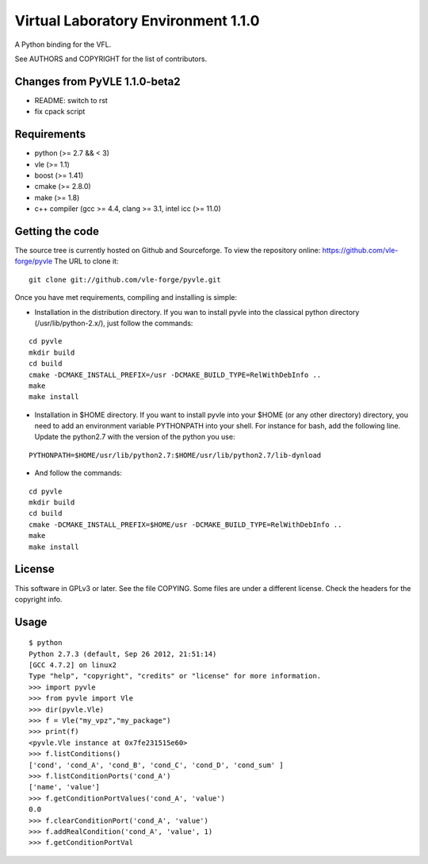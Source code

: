====================================
Virtual Laboratory Environment 1.1.0
====================================

A Python binding for the VFL.

See AUTHORS and COPYRIGHT for the list of contributors.

Changes from PyVLE 1.1.0-beta2
------------------------------

- README: switch to rst
- fix cpack script

Requirements
------------

* python (>= 2.7 && < 3)
* vle (>= 1.1)
* boost (>= 1.41)
* cmake (>= 2.8.0)
* make (>= 1.8)
* c++ compiler (gcc >= 4.4, clang >= 3.1, intel icc (>= 11.0)

Getting the code
----------------

The source tree is currently hosted on Github and Sourceforge. To view the
repository online: https://github.com/vle-forge/pyvle The URL to clone it:

::

 git clone git://github.com/vle-forge/pyvle.git

Once you have met requirements, compiling and installing is simple:

* Installation in the distribution directory. If you wan to install pyvle into
  the classical python directory (/usr/lib/python-2.x/), just follow the
  commands:

::

  cd pyvle
  mkdir build
  cd build
  cmake -DCMAKE_INSTALL_PREFIX=/usr -DCMAKE_BUILD_TYPE=RelWithDebInfo ..
  make
  make install

* Installation in $HOME directory. If you want to install pyvle into your $HOME
  (or any other directory) directory, you need to add an environment variable
  PYTHONPATH into your shell. For instance for bash, add the following line.
  Update the python2.7 with the version of the python you use:

::

  PYTHONPATH=$HOME/usr/lib/python2.7:$HOME/usr/lib/python2.7/lib-dynload

* And follow the commands:

::

  cd pyvle
  mkdir build
  cd build
  cmake -DCMAKE_INSTALL_PREFIX=$HOME/usr -DCMAKE_BUILD_TYPE=RelWithDebInfo ..
  make
  make install

License
-------

This software in GPLv3 or later. See the file COPYING. Some files are under a
different license. Check the headers for the copyright info.

Usage
-----

::

    $ python
    Python 2.7.3 (default, Sep 26 2012, 21:51:14)
    [GCC 4.7.2] on linux2
    Type "help", "copyright", "credits" or "license" for more information.
    >>> import pyvle
    >>> from pyvle import Vle
    >>> dir(pyvle.Vle)
    >>> f = Vle("my_vpz","my_package")
    >>> print(f)
    <pyvle.Vle instance at 0x7fe231515e60>
    >>> f.listConditions()
    ['cond', 'cond_A', 'cond_B', 'cond_C', 'cond_D', 'cond_sum' ]
    >>> f.listConditionPorts('cond_A')
    ['name', 'value']
    >>> f.getConditionPortValues('cond_A', 'value')
    0.0
    >>> f.clearConditionPort('cond_A', 'value')
    >>> f.addRealCondition('cond_A', 'value', 1)
    >>> f.getConditionPortVal
